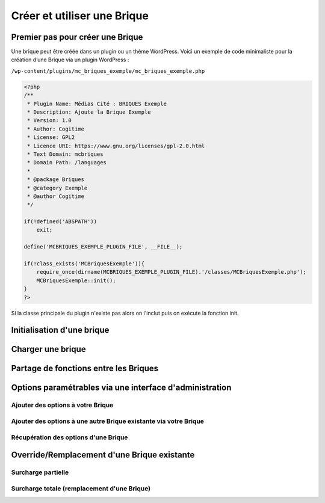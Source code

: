 Créer et utiliser une Brique
============================

Premier pas pour créer une Brique
---------------------------------

Une brique peut être créée dans un plugin ou un thème WordPress.
Voici un exemple de code minimaliste pour la création d’une Brique via un plugin WordPress :

``/wp-content/plugins/mc_briques_exemple/mc_briques_exemple.php``

.. code-block:: php

    <?php
    /**
     * Plugin Name: Médias Cité : BRIQUES Exemple
     * Description: Ajoute la Brique Exemple
     * Version: 1.0
     * Author: Cogitime
     * License: GPL2
     * Licence URI: https://www.gnu.org/licenses/gpl-2.0.html
     * Text Domain: mcbriques
     * Domain Path: /languages
     *
     * @package Briques
     * @category Exemple
     * @author Cogitime
     */
    
    if(!defined('ABSPATH'))
    	exit;
    
    define('MCBRIQUES_EXEMPLE_PLUGIN_FILE', __FILE__);
    
    if(!class_exists('MCBriquesExemple')){
    	require_once(dirname(MCBRIQUES_EXEMPLE_PLUGIN_FILE).'/classes/MCBriquesExemple.php');
    	MCBriquesExemple::init();
    }
    ?>

Si la classe principale du plugin n'existe pas alors on l'inclut puis on exécute la fonction init.



Initialisation d'une brique
---------------------------


Charger une brique
------------------


Partage de fonctions entre les Briques
--------------------------------------


Options paramétrables via une interface d'administration
--------------------------------------------------------

Ajouter des options à votre Brique
~~~~~~~~~~~~~~~~~~~~~~~~~~~~~~~~~~

Ajouter des options à une autre Brique existante via votre Brique
~~~~~~~~~~~~~~~~~~~~~~~~~~~~~~~~~~~~~~~~~~~~~~~~~~~~~~~~~~~~~~~~~

Récupération des options d'une Brique
~~~~~~~~~~~~~~~~~~~~~~~~~~~~~~~~~~~~~


Override/Remplacement d'une Brique existante
--------------------------------------------

Surcharge partielle
~~~~~~~~~~~~~~~~~~~

Surcharge totale (remplacement d'une Brique)
~~~~~~~~~~~~~~~~~~~~~~~~~~~~~~~~~~~~~~~~~~~~

